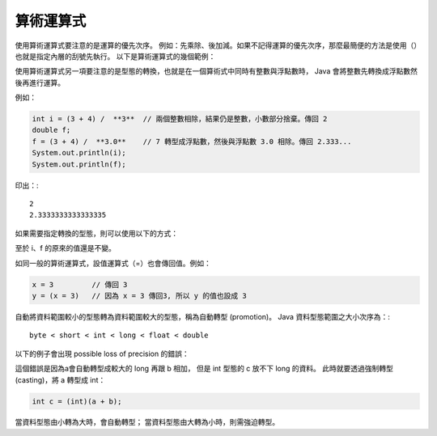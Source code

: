 算術運算式
=========

使用算術運算式要注意的是運算的優先次序。
例如：先乘除、後加減。如果不記得運算的優先次序，那麼最簡便的方法是使用（）也就是指定內層的刮號先執行。
以下是算術運算式的幾個範例：

.. code-block:: java
	2 + 3         // 傳回 5
	4 - 1         // 傳回 3
	(4 + 5) * -3  // 傳回 -27
	x * y         // 傳回 x 的值與 y 的值相乘的結果
	y / z         // 傳回 y 的值與 z 的值相除的結果
	7 % 4         // 傳回兩數相除的餘數 3

使用算術運算式另一項要注意的是型態的轉換，也就是在一個算術式中同時有整數與浮點數時，
Java 會將整數先轉換成浮點數然後再進行運算。

例如：

.. code-block:: java

	int i = (3 + 4) /  **3**  // 兩個整數相除，結果仍是整數，小數部分捨棄。傳回 2
	double f;
	f = (3 + 4) /  **3.0**    // 7 轉型成浮點數，然後與浮點數 3.0 相除。傳回 2.333...
	System.out.println(i);
	System.out.println(f);

印出：::

	2
	2.3333333333333335

如果需要指定轉換的型態，則可以使用以下的方式：

.. code-block:: java
	(double) i    // 得到 i 的 double 的值
	(int) f       // 得到 f 的 int 的值

至於 i、f 的原來的值還是不變。

如同一般的算術運算式，設值運算式（=）也會傳回值。例如：

.. code-block:: java

	x = 3         // 傳回 3
	y = (x = 3)   // 因為 x = 3 傳回3, 所以 y 的值也設成 3

自動將資料範圍較小的型態轉為資料範圍較大的型態，稱為自動轉型 (promotion)。
Java 資料型態範圍之大小次序為：::

	byte < short < int < long < float < double

以下的例子會出現 possible loss of precision 的錯誤：

.. code-block:: java
	short a = 1;
	long b = 2;
	int c = a + b;

這個錯誤是因為a會自動轉型成較大的 long 再跟 b 相加，
但是 int 型態的 c 放不下 long 的資料。
此時就要透過強制轉型(casting)，將 a 轉型成 int：

.. code-block:: java

	int c = (int)(a + b);

當資料型態由小轉為大時，會自動轉型；
當資料型態由大轉為小時，則需強迫轉型。
